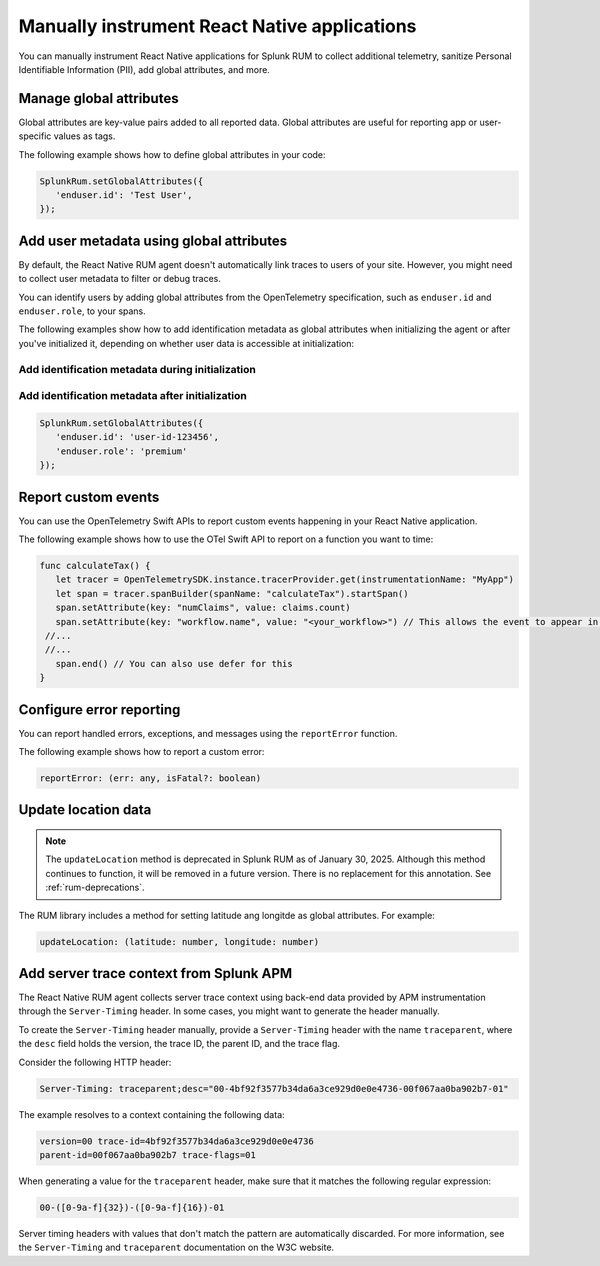 .. _manual-rum-react-instrumentation:

*******************************************************************************
Manually instrument React Native applications
*******************************************************************************

.. meta::
   :description: Manually instrument React Native applications for Splunk Observability Cloud real user monitoring / RUM using the React Native RUM agent to collect additional telemetry, sanitize Personal Identifiable Information (PII), add global attributes, and more.

You can manually instrument React Native applications for Splunk RUM to collect additional telemetry, sanitize Personal Identifiable Information (PII), add global attributes, and more.

.. _react-rum-globalattributes:

Manage global attributes
======================================

Global attributes are key-value pairs added to all reported data. Global attributes are useful for reporting app or user-specific values as tags.

The following example shows how to define global attributes in your code:

.. code-block:: typescript

   SplunkRum.setGlobalAttributes({
      'enduser.id': 'Test User',
   });


.. _react-rum-identify-users:

Add user metadata using global attributes
=============================================

By default, the React Native RUM agent doesn't automatically link traces to users of your site. However, you might need to collect user metadata to filter or debug traces.

You can identify users by adding global attributes from the OpenTelemetry specification, such as ``enduser.id`` and ``enduser.role``, to your spans.

The following examples show how to add identification metadata as global attributes when initializing the agent or after you've initialized it, depending on whether user data is accessible at initialization:

Add identification metadata during initialization
--------------------------------------------------

.. code-block::
   :emphasize-lines: 5

   const RumConfig: ReactNativeConfiguration = {
      realm: '<realm>',
      rumAccessToken: '<rum-access-token>',
      applicationName: '<your-app-name>',
      environment: '<your-environment>',
      globalAttributes: {
         enduser.id: 'user-id-123456',
         enduser.role: 'premium'
      },
   }

Add identification metadata after initialization
--------------------------------------------------

.. code-block::

   SplunkRum.setGlobalAttributes({
      'enduser.id': 'user-id-123456',
      'enduser.role': 'premium'
   });

.. _react-rum-tracing-api:

Report custom events
======================================

You can use the OpenTelemetry Swift APIs to report custom events happening in your React Native application.

The following example shows how to use the OTel Swift API to report on a function you want to time:

.. code-block:: swift

   func calculateTax() {
      let tracer = OpenTelemetrySDK.instance.tracerProvider.get(instrumentationName: "MyApp")
      let span = tracer.spanBuilder(spanName: "calculateTax").startSpan()
      span.setAttribute(key: "numClaims", value: claims.count)
      span.setAttribute(key: "workflow.name", value: "<your_workflow>") // This allows the event to appear in the UI
    //...
    //...
      span.end() // You can also use defer for this
   }

.. _react-rum-error-reporting:

Configure error reporting
======================================

You can report handled errors, exceptions, and messages using the ``reportError`` function.

The following example shows how to report a custom error:

.. code-block::

   reportError: (err: any, isFatal?: boolean)

.. _react-rum-set-location:

Update location data
======================================

.. note:: 
   The ``updateLocation`` method is deprecated in Splunk RUM as of January 30, 2025. Although this method continues to function, it will be removed in a future version. There is no replacement for this annotation. See :ref:`rum-deprecations`.


The RUM library includes a method for setting latitude ang longitde as global attributes. For example:

.. code-block::

   updateLocation: (latitude: number, longitude: number)


.. _react-server-trace-context:

Add server trace context from Splunk APM
==========================================

The React Native RUM agent collects server trace context using back-end data provided by APM instrumentation through the ``Server-Timing`` header. In some cases, you might want to generate the header manually.

To create the ``Server-Timing`` header manually, provide a ``Server-Timing`` header with the name ``traceparent``, where the ``desc`` field holds the version, the trace ID, the parent ID, and the trace flag. 

Consider the following HTTP header:

.. code-block:: shell
   
   Server-Timing: traceparent;desc="00-4bf92f3577b34da6a3ce929d0e0e4736-00f067aa0ba902b7-01"

The example resolves to a context containing the following data:

.. code-block:: shell

   version=00 trace-id=4bf92f3577b34da6a3ce929d0e0e4736
   parent-id=00f067aa0ba902b7 trace-flags=01

When generating a value for the ``traceparent`` header, make sure that it matches the following regular expression:

.. code-block:: shell
   
   00-([0-9a-f]{32})-([0-9a-f]{16})-01

Server timing headers with values that don't match the pattern are automatically discarded. For more information, see the ``Server-Timing`` and ``traceparent`` documentation on the W3C website.